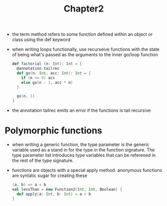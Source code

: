 #+TITLE: Chapter2
+ the term method refers to some function defined within an object or class using the def keyword
+ when writing loops functionally, use recurseive functions with the state of being what's passed as the arguments to the inner go/loop function
  #+begin_src scala
    def factorial (n: Int): Int = {
      @annotation.tailrec
      def go(n: Int, acc: Int): Int = {
        if (n <= 0) acc
        else go(n - 1, acc * n)
      }

      go(n, 1)
    }
  #+end_src
+ the annotation tailrec emits an error if the functions is tail recursive
* Polymorphic functions
+ when writing a generic function, the type parameter is the generic variable used as a stand in for the type in the function signature. The type parameter list introduces type variables that can be referened in the rest of the type signature.
+ functions are objects with a special apply method. anonymous functions are syntatic sugar for creating these
  #+begin_src scala
(a, b) => a < b
val lessThan = new Function2[Int, Int, Boolean] {
  def apply(a: Int, b: Int) = a < b
}
  #+end_src
